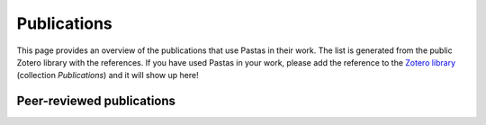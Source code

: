 Publications
============

This page provides an overview of the publications that use Pastas in their work. The list is generated from the public
Zotero library with the references. If you have used Pastas in your work, please add the reference to the
`Zotero library <https://www.zotero.org/groups/4846685/pastas>`_ (collection `Publications`) and it will show up here!

Peer-reviewed publications
--------------------------

.. bibliography:: publications.bib
    :all:
